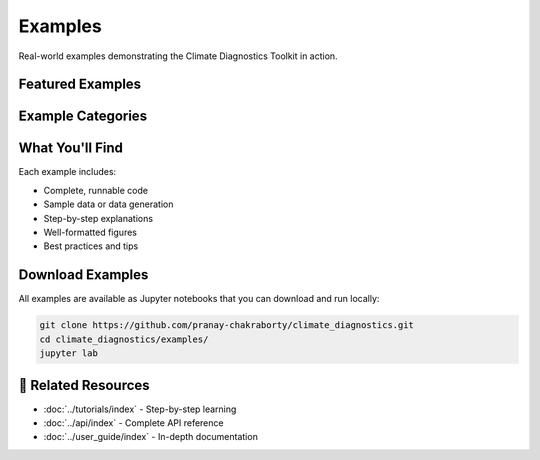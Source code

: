 ===============
Examples
===============

Real-world examples demonstrating the Climate Diagnostics Toolkit in action.

Featured Examples
=================

Example Categories
==================

.. grid:: 2
   :gutter: 3

   .. grid-item-card:: Visualization Examples
      :text-align: center

      Beautiful climate maps and charts
      
      +++
      
      Basic plotting examples with real climate data

   .. grid-item-card:: Analysis Examples  
      :text-align: center

      Statistical analysis and trend detection
      
      +++

      Data analysis examples

   .. grid-item-card:: Temperature Examples
      :text-align: center

      Temperature data analysis workflows
      
      +++
      
      Temperature-specific analysis examples

   .. grid-item-card:: Advanced Examples
      :text-align: center

      Multi-model evaluation and comparison
      
      +++
      
      Advanced analysis techniques and workflows

What You'll Find
================

Each example includes:

- Complete, runnable code
- Sample data or data generation
- Step-by-step explanations
- Well-formatted figures
- Best practices and tips

Download Examples
=================

All examples are available as Jupyter notebooks that you can download and run locally:

.. code-block:: bash

   git clone https://github.com/pranay-chakraborty/climate_diagnostics.git
   cd climate_diagnostics/examples/
   jupyter lab

🔗 **Related Resources**
=========================

- :doc:`../tutorials/index` - Step-by-step learning
- :doc:`../api/index` - Complete API reference
- :doc:`../user_guide/index` - In-depth documentation
